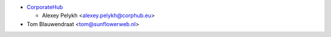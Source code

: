 * `CorporateHub <https://corporatehub.eu/>`__

  * Alexey Pelykh <alexey.pelykh@corphub.eu>

* Tom Blauwendraat <tom@sunflowerweb.nl>
